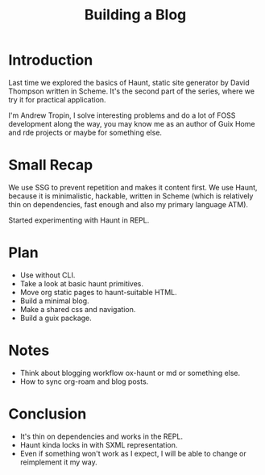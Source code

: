 :PROPERTIES:
:ID:       e090bb19-94cd-4161-9c37-cf44d54b4e47
:END:
#+title: Building a Blog

* Introduction
Last time we explored the basics of Haunt, static site generator by
David Thompson written in Scheme.  It's the second part of the series,
where we try it for practical application.

I'm Andrew Tropin, I solve interesting problems and do a lot of FOSS
development along the way, you may know me as an author of Guix Home
and rde projects or maybe for something else.

* Small Recap
We use SSG to prevent repetition and makes it content first.  We use
Haunt, because it is minimalistic, hackable, written in Scheme (which
is relatively thin on dependencies, fast enough and also my primary
language ATM).

Started experimenting with Haunt in REPL.

* Plan
- Use without CLI.
- Take a look at basic haunt primitives.
- Move org static pages to haunt-suitable HTML.
- Build a minimal blog.
- Make a shared css and navigation.
- Build a guix package.

* Notes
- Think about blogging workflow ox-haunt or md or something else.
- How to sync org-roam and blog posts.

* Conclusion
- It's thin on dependencies and works in the REPL.
- Haunt kinda locks in with SXML representation.
- Even if something won't work as I expect, I will be able to change
  or reimplement it my way.

